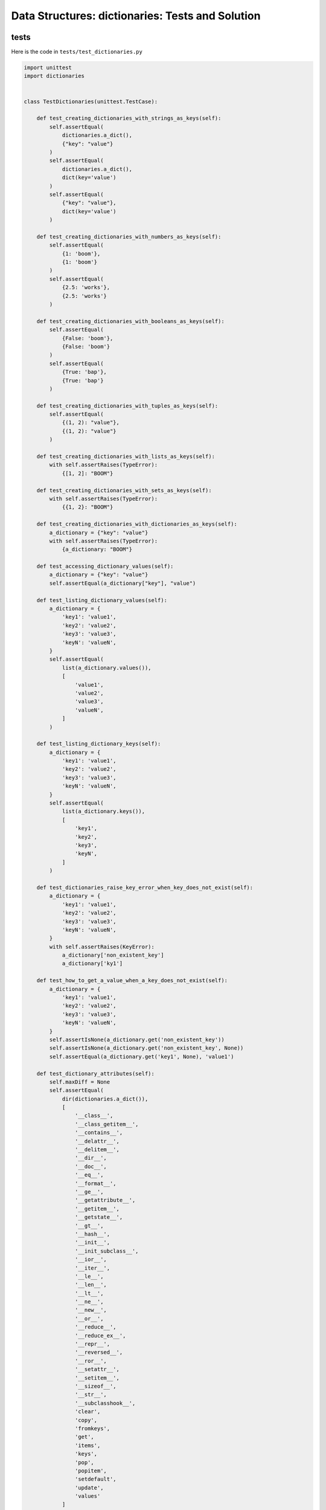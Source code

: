 
###################################################
Data Structures: dictionaries: Tests and Solution
###################################################


tests
-----

Here is the code in ``tests/test_dictionaries.py``

.. code-block:: python

    import unittest
    import dictionaries


    class TestDictionaries(unittest.TestCase):

        def test_creating_dictionaries_with_strings_as_keys(self):
            self.assertEqual(
                dictionaries.a_dict(),
                {"key": "value"}
            )
            self.assertEqual(
                dictionaries.a_dict(),
                dict(key='value')
            )
            self.assertEqual(
                {"key": "value"},
                dict(key='value')
            )

        def test_creating_dictionaries_with_numbers_as_keys(self):
            self.assertEqual(
                {1: 'boom'},
                {1: 'boom'}
            )
            self.assertEqual(
                {2.5: 'works'},
                {2.5: 'works'}
            )

        def test_creating_dictionaries_with_booleans_as_keys(self):
            self.assertEqual(
                {False: 'boom'},
                {False: 'boom'}
            )
            self.assertEqual(
                {True: 'bap'},
                {True: 'bap'}
            )

        def test_creating_dictionaries_with_tuples_as_keys(self):
            self.assertEqual(
                {(1, 2): "value"},
                {(1, 2): "value"}
            )

        def test_creating_dictionaries_with_lists_as_keys(self):
            with self.assertRaises(TypeError):
                {[1, 2]: "BOOM"}

        def test_creating_dictionaries_with_sets_as_keys(self):
            with self.assertRaises(TypeError):
                {{1, 2}: "BOOM"}

        def test_creating_dictionaries_with_dictionaries_as_keys(self):
            a_dictionary = {"key": "value"}
            with self.assertRaises(TypeError):
                {a_dictionary: "BOOM"}

        def test_accessing_dictionary_values(self):
            a_dictionary = {"key": "value"}
            self.assertEqual(a_dictionary["key"], "value")

        def test_listing_dictionary_values(self):
            a_dictionary = {
                'key1': 'value1',
                'key2': 'value2',
                'key3': 'value3',
                'keyN': 'valueN',
            }
            self.assertEqual(
                list(a_dictionary.values()),
                [
                    'value1',
                    'value2',
                    'value3',
                    'valueN',
                ]
            )

        def test_listing_dictionary_keys(self):
            a_dictionary = {
                'key1': 'value1',
                'key2': 'value2',
                'key3': 'value3',
                'keyN': 'valueN',
            }
            self.assertEqual(
                list(a_dictionary.keys()),
                [
                    'key1',
                    'key2',
                    'key3',
                    'keyN',
                ]
            )

        def test_dictionaries_raise_key_error_when_key_does_not_exist(self):
            a_dictionary = {
                'key1': 'value1',
                'key2': 'value2',
                'key3': 'value3',
                'keyN': 'valueN',
            }
            with self.assertRaises(KeyError):
                a_dictionary['non_existent_key']
                a_dictionary['ky1']

        def test_how_to_get_a_value_when_a_key_does_not_exist(self):
            a_dictionary = {
                'key1': 'value1',
                'key2': 'value2',
                'key3': 'value3',
                'keyN': 'valueN',
            }
            self.assertIsNone(a_dictionary.get('non_existent_key'))
            self.assertIsNone(a_dictionary.get('non_existent_key', None))
            self.assertEqual(a_dictionary.get('key1', None), 'value1')

        def test_dictionary_attributes(self):
            self.maxDiff = None
            self.assertEqual(
                dir(dictionaries.a_dict()),
                [
                    '__class__',
                    '__class_getitem__',
                    '__contains__',
                    '__delattr__',
                    '__delitem__',
                    '__dir__',
                    '__doc__',
                    '__eq__',
                    '__format__',
                    '__ge__',
                    '__getattribute__',
                    '__getitem__',
                    '__getstate__',
                    '__gt__',
                    '__hash__',
                    '__init__',
                    '__init_subclass__',
                    '__ior__',
                    '__iter__',
                    '__le__',
                    '__len__',
                    '__lt__',
                    '__ne__',
                    '__new__',
                    '__or__',
                    '__reduce__',
                    '__reduce_ex__',
                    '__repr__',
                    '__reversed__',
                    '__ror__',
                    '__setattr__',
                    '__setitem__',
                    '__sizeof__',
                    '__str__',
                    '__subclasshook__',
                    'clear',
                    'copy',
                    'fromkeys',
                    'get',
                    'items',
                    'keys',
                    'pop',
                    'popitem',
                    'setdefault',
                    'update',
                    'values'
                ]
            )

        def test_set_default_for_a_given_key(self):
            a_dictionary = {'bippity': 'boppity'}

            with self.assertRaises(KeyError):
                a_dictionary['another_key']

            a_dictionary.setdefault('another_key')
            self.assertEqual(
                a_dictionary,
                {
                    'bippity': 'boppity',
                    'another_key': None
                }
            )
            self.assertIsNone(a_dictionary['another_key'])

            a_dictionary.setdefault('a_new_key', 'a_default_value')
            self.assertEqual(
                a_dictionary,
                {
                    'bippity': 'boppity',
                    'another_key': None,
                    'a_new_key': 'a_default_value',
                }
            )

        def test_adding_two_dictionaries(self):
            a_dictionary = {
                "basic": "toothpaste",
                "whitening": "peroxide",
            }
            a_dictionary.update({
                "traditional": "chewing stick",
                "browning": "tobacco",
                "decaying": "sugar",
            })
            self.assertEqual(
                a_dictionary,
                {
                    "basic": "toothpaste",
                    "whitening": "peroxide",
                    "traditional": "chewing stick",
                    "browning": "tobacco",
                    "decaying": "sugar",
                }
            )

        def test_pop(self):
            a_dictionary = {
                "basic": "toothpaste",
                "whitening": "peroxide",
                "traditional": "chewing stick",
                "browning": "tobacco",
                "decaying": "sugar",
            }
            self.assertEqual(a_dictionary.pop("basic"), "toothpaste")
            self.assertEqual(
                a_dictionary,
                {
                    "whitening": "peroxide",
                    "traditional": "chewing stick",
                    "browning": "tobacco",
                    "decaying": "sugar",
                }
            )


    # Exceptions Encountered
    # ModuleNotFoundError
    # AttributeError
    # TypeError
    # KeyError

solution
----------

Here is the solution in ``dictionaries.py``

.. code-block:: python

    def a_dict():
        return {'key': 'value'}
